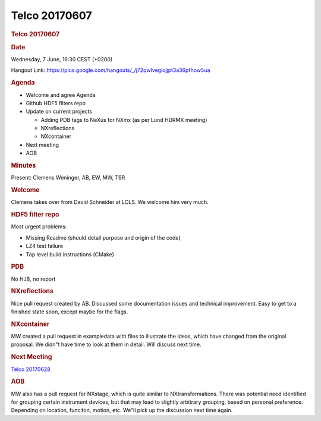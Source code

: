 =================
Telco 20170607
=================

.. container:: content

   .. container:: page

      .. rubric:: Telco 20170607
         :name: telco-20170607
         :class: page-title

      .. rubric:: Date
         :name: Telco_20170607_date

      Wednesday, 7 June, 16:30 CEST (+0200)

      Hangout Link:
      https://plus.google.com/hangouts/_/j72qwlvegiojjpt3a36pfhow5ua

      .. rubric:: Agenda
         :name: Telco_20170607_agenda

      -  Welcome and agree Agenda
      -  Github HDF5 filters repo
      -  Update on current projects

         -  Adding PDB tags to NeXus for NXmx (as per Lund HDRMX
            meeting)
         -  NXreflections
         -  NXcontainer

      -  Next meeting
      -  AOB

      .. rubric:: Minutes
         :name: Telco_20170607_minutes

      Present: Clemens Weninger, AB, EW, MW, TSR

      .. rubric:: Welcome
         :name: Telco_20170607_welcome

      Clemens takes over from David Schneider at LCLS. We welcome him
      very much.

      .. rubric:: HDF5 filter repo
         :name: hdf5-filter-repo

      Most urgent problems:

      -  Missing Readme (should detail purpose and origin of the code)
      -  LZ4 test failure
      -  Top level build instructions (CMake)

      .. rubric:: PDB
         :name: Telco_20170607_pdb

      No HJB, no report

      .. rubric:: NXreflections
         :name: Telco_20170607_nxreflections

      Nice pull request created by AB. Discussed some documentation
      issues and technical improvement. Easy to get to a finished state
      soon, except maybe for the flags.

      .. rubric:: NXcontainer
         :name: Telco_20170607_nxcontainer

      MW created a pull request in exampledata with files to illustrate
      the ideas, which have changed from the original proposal. We
      didn"t have time to look at them in detail. Will discuss next
      time.

      .. rubric:: Next Meeting
         :name: Telco_20170607_next-meeting

      `Telco 20170628 <Telco_20170628.html>`__

      .. rubric:: AOB
         :name: Telco_20170607_aob

      MW also has a pull request for NXstage, which is quite similar to
      NXtransformations. There was potential need identified for
      grouping certain instrument devices, but that may lead to slightly
      arbitrary grouping, based on personal preference. Depending on
      location, funciton, motion, etc. We"ll pick up the discussion next
      time again.

